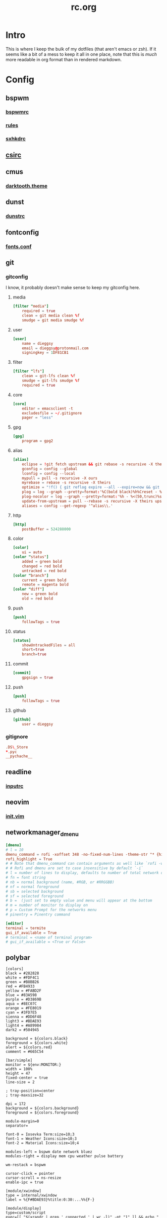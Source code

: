 #+TITLE: rc.org
#+PROPERTY: header-args :comments no :mkdirp yes :results silent

* Intro

This is where I keep the bulk of my dotfiles (that aren't emacs or zsh). If it
seems like a bit of a mess to keep it all in one place, note that this is /much/
more readable in org format than in rendered markdown.

* Config
** bspwm
*** [[file:bspwm/.config/bspwm/bspwmrc][bspwmrc]]
*** [[file:bspwm/.config/bspwm/rules.scm][rules]]
*** [[file:bspwm/.config/sxhkd/sxhkdrc][sxhkdrc]]
** [[file:chicken/.csirc][csirc]]
** cmus
*** [[file:cmus/.config/cmus/darktooth.theme][darktooth.theme]]
** dunst
*** [[file:dunst/.config/dunst/dunstrc][dunstrc]]
** fontconfig
*** [[file:fontconfig/.config/fontconfig/fonts.conf][fonts.conf]]
** git
*** gitconfig
:PROPERTIES:
:header-args+: :tangle ~/.gitconfig
:END:
I know, it probably doesn't make sense to keep my gitconfig here.
**** media
#+begin_src conf
[filter "media"]
    required = true
    clean = git media clean %f
    smudge = git media smudge %f
#+end_src
**** user
#+begin_src conf
[user]
    name = dieggsy
    email = dieggsy@protonmail.com
    signingkey = 1DF81CB1
#+end_src
**** filter
#+begin_src conf
[filter "lfs"]
    clean = git-lfs clean %f
    smudge = git-lfs smudge %f
    required = true
#+end_src
**** core
#+begin_src conf
[core]
    editor = emacsclient -t
    excludesfile = ~/.gitignore
    pager = "less"
#+end_src
**** gpg
#+begin_src conf
[gpg]
    program = gpg2
#+end_src
**** alias
#+begin_src conf
[alias]
    eclipse = !git fetch upstream && git rebase -s recursive -X theirs upstream/master
    gconfig = config --global
    lconfig = config --local
    mypull = pull -s recursive -X ours
    myrebase = rebase -s recursive -X theirs
    optimize = "!f() { git reflog expire --all --expire=now && git gc --prune=now --aggressive; }; f"
    plog = log --graph --pretty=format:'%C(bold black)%h%Creset - %<(50,trunc)%C(bold normal)%s%Creset %<(20)%C(bold green)%an%Creset %<(15)%C(bold red)%cr%Creset%C(bold yellow)%d%Creset' --abbrev-commit
    plog-nocolor = log --graph --pretty=format:'%h - %<(50,trunc)%s %<(20)%an %<(15)%cr%d' --abbrev-commit
    update-from-upstream = pull --rebase -s recursive -X theirs upstream/master
    aliases = config --get-regexp '^alias\\.'
#+end_src
**** http
#+begin_src conf
[http]
    postBuffer = 524288000
#+end_src
**** color
#+begin_src conf
[color]
    ui = auto
[color "status"]
    added = green bold
    changed = red bold
    untracked = red bold
[color "branch"]
    current = green bold
    remote = magenta bold
[color "diff"]
    new = green bold
    old = red bold
#+end_src
**** push
#+begin_src conf
[push]
    followTags = true
#+end_src
**** status
#+begin_src conf
[status]
    showUntrackedFiles = all
    short=true
    branch=true
#+end_src
**** commit
#+begin_src conf
[commit]
    gpgsign = true
#+end_src
**** push
#+begin_src conf
[push]
    followTags = true
#+end_src
**** github
#+begin_src conf
[github]
	user = dieggsy
#+end_src
*** gitignore
:PROPERTIES:
:header-args+: :tangle ~/.gitignore
:END:

#+begin_src conf
.DS\_Store
*.pyc
__pychache__
#+end_src
** readline
*** [[file:readline/.inputrc][inputrc]]
** neovim
*** [[file:neovim/.config/nvim/init.vim][init.vim]]
** networkmanager_dmenu
:PROPERTIES:
:header-args+: :tangle (when (eq system-type 'gnu/linux) "~/.config/networkmanager-dmenu/config.ini")
:END:
#+begin_src conf
[dmenu]
# l = 10
dmenu_command = rofi -xoffset 348 -no-fixed-num-lines -theme-str "* {highlightcolor: #83A598;}" -theme-str "#window {width: 330;}"
rofi_highlight = True
# # Note that dmenu_command can contain arguments as well like `rofi -width 30`
# # Rofi and dmenu are set to case insensitive by default `-i`
# l = number of lines to display, defaults to number of total network options
# fn = font string
# nb = normal background (name, #RGB, or #RRGGBB)
# nf = normal foreground
# sb = selected background
# sf = selected foreground
# b =  (just set to empty value and menu will appear at the bottom
# m = number of monitor to display on
# p = Custom Prompt for the networks menu
# pinentry = Pinentry command

[editor]
terminal = termite
gui_if_available = True
# terminal = <name of terminal program>
# gui_if_available = <True or False>
#+end_src
** polybar
:PROPERTIES:
:header-args+: :tangle ~/.config/polybar/config
:END:
#+begin_src conf-windows
[colors]
black = #282828
white = #FDF4C1
green = #B8BB26
red = #FB4933
yellow = #FABD2F
blue = #83A598
purple = #D3869B
aqua = #8EC07C
orange = #FE8019
cyan = #3FD7E5
sienna = #DD6F48
light3 = #BDAE93
light4 = #A89984
dark2 = #504945

background = ${colors.black}
foreground = ${colors.white}
alert = ${colors.red}
comment = #665C54

[bar/simple]
monitor = ${env:MONITOR:}
width = 100%
height = 47
fixed-center = true
line-size = 2

; tray-position=center
; tray-maxsize=32

dpi = 172
background = ${colors.background}
foreground = ${colors.foreground}

module-margin=0
separator=

font-0 = Iosevka Term:size=10;3
font-1 = Weather Icons:size=10;3
font-2 = Material Icons:size=10;4

modules-left = bspwm date network bluez
modules-right = display mem cpu weather pulse battery

wm-restack = bspwm

cursor-click = pointer
cursor-scroll = ns-resize
enable-ipc = true

[module/xwindow]
type = internal/xwindow
label = %{F#BDAE93}%title:0:30:...%%{F-}

[module/display]
type=custom/script
exec=[[ "$(xrandr | grep ' connected ' | wc -l)" -gt "1" ]] && echo "  " || echo ''
format-padding=1
click-left=mons-rofi


[module/bspwm]
type = internal/bspwm
format =<label-state>
wrapping-scroll = false
enable-click = false
enable-scroll = false
reverse-scroll = false

pin-workspaces = true
ws-icon-0=1;
ws-icon-1=2;
ws-icon-2=3;
ws-icon-3=4;
ws-icon-4=5;
ws-icon-5=6;
label-focused = %icon%
label-focused-underline = ${colors.sienna}
label-focused-padding = 1
label-focused-foreground = ${colors.sienna}

label-occupied =

label-urgent-background = ${colors.alert}
label-urgent-foreground = ${colors.black}
label-urgent-padding = 1

label-empty =

[module/xbacklight]
type = internal/backlight
card = intel_backlight
format-background = ${colors.dark2}
format-foreground = #BDAE93
format-padding = 1
format =  <label>
label = %percentage%

[module/network]
click-left = networkmanager_dmenu
type = custom/script
exec = ~/bin/blocks/networkmanager
format-foreground = ${colors.blue}
format-underline = ${colors.blue}
format-padding = 1
interval = 2

[module/bluetooth]
type = custom/script
exec = rfkill list bluetooth | grep yes > /dev/null && echo '' || echo 
format-foreground = ${colors.foreground}
format-padding = 1

[module/bluez]
click-left = bluez-rofi &
type = custom/script
exec = ~/bin/blocks/bluez
format-padding=1
interval = 1

[module/date]
type = custom/script
exec = date +'%%{F#FDF4C1} %H:%M%%{F-} %%{F#665C54}%a %Y-%m-%d%%{F-}'
interval = 1
format-padding=1
click-left = cal-rofi

[module/bat0]
type = internal/battery
format-full-background = ${colors.dark2}
format-full-foreground = #BDAE93
format-full-padding = 1
format-charging-background = ${colors.dark2}
format-charging-foreground = #BDAE93
format-charging-padding = 1
format-discharging-background = ${colors.dark2}
format-discharging-foreground = #BDAE93
format-discharging-padding = 1
battery = BAT0
adapter = ADP1
full-at = 100

format-full = %{A1:notify-send "$(upower -i /org/freedesktop/UPower/devices/battery_BAT0)":} <label-full>%{A}
format-charging = %{A1:notify-send "$(upower -i /org/freedesktop/UPower/devices/battery_BAT0)":}<animation-charging> <label-charging>%{A}
format-discharging = %{A1:notify-send "$(upower -i /org/freedesktop/UPower/devices/battery_BAT0)":}<ramp-capacity> <label-discharging>%{A}

label-full = %percentage%
label-charging = %percentage%
label-discharging = %percentage%

ramp-capacity-0 = 
ramp-capacity-1 = 
ramp-capacity-2 = 
ramp-capacity-3 = 
ramp-capacity-4 = 

animation-charging-0 = 
animation-charging-1 = 
animation-charging-2 = 
animation-charging-3 = 
animation-charging-4 = 
animation-charging-framerate = 750

[module/cpu]
type = internal/cpu
format-foreground = ${colors.comment}
format-padding = 1
format = <label>
label =  %percentage:2%%

[module/mem]
type = internal/memory
format = <label>
label =  %percentage_used:2%%
format-foreground = ${colors.comment}
format-padding=1

[module/weather]
type = custom/script
exec = ~/bin/blocks/darksky
; format-foreground = #BDAE93
; format-background = ${colors.dark2}
format-foreground = ${colors.sienna}
format-underline = ${colors.sienna}
format-padding = 1
click-left = xdg-open https://darksky.net
interval = 120
label-font = 2

[module/battery]
type=custom/script
; tail=true
exec = ~/bin/blocks/t480-battery
format-foreground = ${colors.blue}
format-underline = ${colors.blue}
; format-background = ${colors.dark2}
format-padding = 1
interval=30


[module/cmus]
type = custom/script
exec = ~/bin/blocks/mpris cmus
tail = true
click-left = playerctl --player=cmus play-pause
scroll-up = playerctl --player=cmus previous
scroll-down = playerctl --player=cmus next
format-prefix = " "
format-prefix-foreground = ${colors.green}

[module/spotify]
type = custom/script
exec = ~/bin/blocks/mpris spotify
tail = true
format-prefix = " "
format-prefix-foreground = ${colors.green}
click-left = playerctl --player=spotify play-pause
scroll-up = playerctl --player=spotify previous
scroll-down = playerctl --player=spotify next

[module/dropbox]
type = custom/script
exec = ~/bin/blocks/dropbox
interval = 2
format-prefix = " "
format-prefix-foreground = ${colors.cyan}

[module/github]
type = custom/script
exec = ~/bin/blocks/github-unread
interval = 10
format-prefix = " "
click-left = xdg-open https://github.com/notifications

[module/volume]
type = custom/script
exec = ~/bin/blocks/amixer
tail = true
format-padding=1

[module/pulse]
type=internal/pulseaudio
format-volume = %{A3:pavucontrol &:}<ramp-volume> <label-volume>%{A}
format-muted = %{A3:pavucontrol &:} <label-muted>%{A}
label-volume = %percentage%
use-ui-max = false
label-muted =  %percentage%
ramp-volume-0 = 
ramp-volume-1 = 
ramp-volume-2 = 
ramp-volume-3 = 
format-volume-padding=1
format-muted-padding=1

[module/inbox-reddit]
type = custom/script
exec = ~/bin/blocks/reddit-unread
interval = 10
click-left = xdg-open https://reddit.com/message/unread
format-prefix = " "
format-prefix-foreground = #FF3F18

[module/xkb]
type = custom/ipc
hook-0 = ~/bin/blocks/xkb -display
initial = 1
format-prefix = " "

[settings]
screenchange-reload = true
#+end_src
** rofi
*** [[file:rofi/.config/rofi/config][config]]
*** [[file:rofi/.config/rofi/darktooth.rasi][darktooth.rasi]]
*** [[file:rofi/.config/rofi/dropdown.rasi][dropdown.rasi]]
** rsync-exclude
:PROPERTIES:
:header-args+: :tangle ~/.rsync-exclude :comments no
:END:
#+begin_src text
.eve
downloads
music
.ccache
.cache
Dropbox
org
.dropbox
.dropbox-dist
syncthing
dotfiles/emacs.d/straight/repos
dotfiles/emacs.d/straight/build
pkg/emacs
.local/share/Steam
.local/share/Aspyr
.config/unity3d
.config/spotify
#+end_src
** tmux.conf
:PROPERTIES:
:header-args+: :tangle ~/.tmux.conf
:END:
*** Initialize
#+begin_src conf
set -s escape-time 0
set -g default-terminal "tmux-256color"
set -ga terminal-overrides '*:Ss=\E[%p1%d q:Se=\E[ q'
set -g update-environment -r
set -g set-titles on
set -g set-titles-string '#W'
set -ga update-environment ' SSH_AUTH_SOCK'
#+end_src
*** Prefix
#+begin_src conf
unbind C-b
set-option -g prefix C-a
bind-key C-a send-prefix
#+end_src
*** Bindings
#+begin_src conf
bind r source-file ~/.tmux.conf

set -g mouse on
set-window-option -g xterm-keys on
set-option -g status-keys vi
setw -g mode-keys vi
bind-key x kill-pane
bind-key q detach-client
bind-key Q detach-client
bind-key Escape copy-mode
bind-key [ copy-mode
bind-key -T copy-mode-vi 'v' send -X begin-selection
bind-key -T copy-mode-vi 'y' send -X copy-pipe 'xclip -i -sel c' \; send -X clear-selection
set-option -s set-clipboard off
bind -n C-k clear-history

bind -n M-F11 \
    setw -g window-status-current-format ' #I#[fg=colour237]:#[fg=colour007]#W#[fg=colour244]#F '\; \
    setw -g window-status-current-fg colour13\; \
    setw -g window-status-current-bg colour235\; \
    setw -g window-status-current-attr none
bind -n M-F12 \
    setw -g window-status-current-format ' #I#[fg=colour250]:#[fg=colour015]#W#[fg=colour6]#F '\; \
    setw -g window-status-current-fg colour81\; \
    setw -g window-status-current-bg colour238\; \
    setw -g window-status-current-attr bold

bind -n S-up \
    send-keys M-F12\; \
    setw -g window-status-current-format ' #I#[fg=colour237]:#[fg=colour007]#W#[fg=colour244]#F '\; \
    setw -g window-status-current-fg colour13\; \
    setw -g window-status-current-bg colour235\; \
    setw -g window-status-current-attr none\; \
    set -qg prefix C-b
bind -n S-down \
    send-keys M-F11\; \
    setw -g window-status-current-format ' #I#[fg=colour250]:#[fg=colour015]#W#[fg=colour6]#F '\; \
    setw -g window-status-current-fg colour81\; \
    setw -g window-status-current-bg colour238\; \
    setw -g window-status-current-attr bold\; \
    set -qg prefix C-a

#+end_src
*** Windows/Panes
#+begin_src conf
setw -g monitor-activity on
set-option -g allow-rename off
set -g history-limit 5000
set -g base-index 1
set -g pane-base-index 1
set-option -g renumber-windows on

bind | split-window -h -c '#{pane_current_path}'
bind - split-window -v -c '#{pane_current_path}'
unbind '"'
unbind %

bind { swap-window -t -1
bind } swap-window -t +1
bind \ next-window

bind j select-pane -D
bind k select-pane -U
bind h select-pane -L
bind l select-pane -R
bind o swap-pane -D
bind < split-window -h \; choose-window 'kill-pane ; join-pane -hs %%'
bind > break-pane -d
bind ^ split-window -v \; choose-window 'kill-pane ; join-pane -vs %%'
bind = select-layout even-horizontal
bind + select-layout even-vertical
#+end_src
*** Bell
#+begin_src conf
set-option -g bell-action any
set-option -g visual-bell off
#+end_src
*** Theming
#+begin_src conf
# panes
set -g pane-border-fg black
set -g pane-active-border-fg brightred

## Status bar design
# status line
set -g status-justify left
set -g status-bg default
set -g status-fg colour12
set -g status-interval 2

# messaging
set -g message-fg black
set -g message-bg yellow
set -g message-command-fg blue
set -g message-command-bg black

#window mode
setw -g mode-bg colour6
setw -g mode-fg colour0

# Info on left (I don't have a session display for now)
set -g status-left ''

# loud or quiet?
set-option -g visual-activity off
set-option -g visual-bell off
set-option -g visual-silence off
set-window-option -g monitor-activity off
set-window-option -g aggressive-resize on
set-option -g bell-action none

# The modes {
setw -g clock-mode-colour colour135
setw -g mode-attr none
setw -g mode-fg colour9
setw -g mode-bg colour237

# }
# The panes {

set -g pane-border-bg colour0
set -g pane-border-fg colour238
set -g pane-active-border-bg colour0
set -g pane-active-border-fg colour6

# }
# The statusbar {

set -g status-position bottom
set -g status-bg colour234
set -g status-fg colour137
set -g status-attr dim
set -g status-left ''
# set -g status-right '#[fg=colour233,bg=colour241,bold] %Y-%d-%m #[fg=colour233,bg=colour245,bold] %H:%M '
# set -g status-right-length 50
# set -g status-left-length 20
set -g status-right ''

setw -g window-status-current-fg colour81
setw -g window-status-current-bg colour238
setw -g window-status-current-attr bold
setw -g window-status-current-format ' #I#[fg=colour250]:#[fg=colour015]#W#[fg=colour6]#F '

setw -g window-status-fg colour13
setw -g window-status-bg colour235
setw -g window-status-attr none
setw -g window-status-format ' #I#[fg=colour237]:#[fg=colour007]#W#[fg=colour244]#F '

setw -g window-status-bell-attr bold
setw -g window-status-bell-fg colour255
setw -g window-status-bell-bg colour1

# }
# The messages {

set -g message-attr bold
set -g message-fg colour232
set -g message-bg colour166

# }
#+end_src
*** osx-specific
#+begin_src conf :tangle (when (eq system-type 'darwin) "~/.tmux.conf")
set-option -g default-command "reattach-to-user-namespace -l zsh"
bind-key -t vi-copy y copy-pipe "reattach-to-user-namespace pbcopy"
#+end_src
*** Plugins
#+begin_src conf :tangle no
# List of plugins
set -g @plugin 'tmux-plugins/tpm'
set -g @plugin 'tmux-plugins/tmux-urlview'
# set -g @plugin 'tmux-plugins/tmux-resurrect'
# set -g @plugin 'tmux-plugins/tmux-continuum'
# set -g @continuum-restore 'on'

set -g @plugin 'tmux-plugins/tmux-copycat'
set -g @plugin 'tmux-plugins/tmux-sidebar'
set -g @sidebar-tree-command 'exa -TL2 --color=always'
# Initialize TMUX plugin manager (keep this line at the very bottom of tmux.conf)
run '~/.tmux/plugins/tpm/tpm'
#+end_src
** freedesktop
*** [[file:freedesktop/.config/user-dirs.dirs][user-dirs.dirs]]
** xorg.conf.d
*** 00-keyboard.conf
- ctrl:nocaps :: make caps lock another ctrl
- grp:shifs_toggle :: pressing both shift keys toggles xkblayout
- grp_led:caps :: caps lock key used to indicate active layout
- compose:prsc :: use PrtSc key as compose key
#+begin_src conf-space :tangle /sudo::/etc/X11/xorg.conf.d/00-keyboard.conf
# Written by systemd-localed(8), read by systemd-localed and Xorg. It's
# probably wise not to edit this file manually. Use localectl(1) to
# instruct systemd-localed to update it.
Section "InputClass"
        Identifier "system-keyboard"
        MatchIsKeyboard "on"
        Option "XkbLayout" "dvorak,us"
        Option "XkbOptions" "ctrl:nocaps,grp:shifts_toggle,grp_led:caps,compose:prsc"
EndSection
#+end_src
*** 40-libinput.conf
#+begin_src conf-space :tangle /sudo::/etc/X11/xorg.conf.d/40-libinput.conf
# On all pointers, use flat acceleration
Section "InputClass"
        Identifier "libinput pointer catchall"
        MatchIsPointer "on"
        MatchDevicePath "/dev/input/event*"
        Driver "libinput"
        Option "AccelProfile" "flat"
EndSection

# Ignore trackpad
Section "InputClass"
        Identifier "SynPS/2 Synaptics TouchPad"
        MatchProduct "SynPS/2 Synaptics TouchPad"
EndSection

# Make Lenovo trackpoint faster
Section "InputClass"
        Identifier "Lenovo Trackpoint"
        MatchProduct "TPPS/2 IBM TrackPoint"
        Option "TransformationMatrix" "2.5 0 0 0 2.5 0 0 0 1"
        Option "AccelSpeed" "1"
EndSection
#+end_src
** X
*** [[file:X/.XCompose][xcompose]]
*** [[file:X/.xinitrc][xinitrc]]
*** [[file:X/.Xresources][xresources]]
** [[file:zathura/.config/zathura/zathurarc][zathurarc]]
** zsh
*** [[file:zsh/.zshrc][zshrc]]
*** [[file:zsh/.zshenv][zshenv]]
*** [[file:zsh/.zlogin][zlogin]]
* Scripts
** bluez-rofi
#+begin_src python :tangle ~/bin/bluez-rofi :shebang "#!/usr/bin/env python3"
import dbus
import os
import locale
import time
from subprocess import Popen, PIPE

bus = dbus.SystemBus()

def get_offset_hack():
    """Get the position offset based on network SSID"""
    base = 84
    nm = bus.get_object("org.freedesktop.NetworkManager",
                         "/org/freedesktop/NetworkManager")
    props_iface = dbus.Interface(nm, "org.freedesktop.DBus.Properties")
    # nm_iface = dbus.Interface(nm, "org.freedesktop.NetworkManager")
    conns = props_iface.Get("org.freedesktop.NetworkManager" ,"ActiveConnections")
    if len(conns) == 0:
        return 72
    else:
        active = bus.get_object("org.freedesktop.NetworkManager",
                                conns[0])
        props_iface = dbus.Interface(active, "org.freedesktop.DBus.Properties")
        conn_len = len(props_iface.Get("org.freedesktop.NetworkManager.Connection.Active",
                                       "Id"))
        return conn_len * 12 - base

ENV = os.environ.copy()
ENV['LC_ALL'] = 'C'
ENC = locale.getpreferredencoding()
BLUETOOTH_GUI = "blueman-manager"
ROFI_CMD = [
    "rofi",
    "-p", "bluetooth",
    "-xoffset", str(492 + get_offset_hack()),
    "-dmenu", "-i",
    "-theme-str", "#window {width: 500;}",
    "-theme-str", "#inputbar {enabled:false;}",
]


# rofi -dmenu -i -theme-str "#window {width: 500;}"


def make_device_list(devmap):
    def rank_device(dev):
        if dev["Connected"]:
            return 1
        elif dev["Paired"]:
            if dev["Trusted"]:
                return 2
            else:
                return 3
        else:
            return 4
    lst = list(devmap.values());
    lst.sort(key=rank_device)
    return list(map(lambda dev: dev["Address"]
                    + "  "
                    + ("P" if dev["Paired"] else " ")
                    + ("T" if dev["Trusted"] else " ")
                    + "  "
                    + dev["Alias"],
                    lst))

def run_rofi(args, inp):
    return (Popen(args, stdin=PIPE, stdout=PIPE, env=ENV)
            .communicate(input=inp.encode(ENC))[0]
            .decode(ENC)).strip()

def main():

    bluez = bus.get_object("org.bluez", "/")
    bluez_iface = dbus.Interface(bluez, "org.freedesktop.DBus.ObjectManager")
    managed_objects = bluez_iface.GetManagedObjects()

    adapter_path = None;
    # devlist = []
    devmap = {}
    for key,val in managed_objects.items():
        if val.get("org.bluez.Device1"):
            dev = val["org.bluez.Device1"]
            dev["path"] = key
            # devlist.append(dev)
            devmap[dev["Address"]] = dev
        elif val.get("org.bluez.Adapter1"):
            adapter_path = key

    inp = "\n".join(make_device_list(devmap) + [ "", "Start Discovery", "Open GUI"])

    sel = run_rofi(ROFI_CMD, inp)

    adapter = bus.get_object("org.bluez", adapter_path)

    if sel == "Start Discovery":
        adapter_iface = dbus.Interface(adapter, "org.bluez.Adapter1");
        adapter_iface.StartDiscovery();
        time.sleep(30)
    elif sel == "Open GUI":
        Popen([BLUETOOTH_GUI]).wait()
    elif sel:
        sel = sel.split()[0]
        path = devmap[sel]["path"]

        dev = bus.get_object("org.bluez", path)
        dev_iface = dbus.Interface(dev, "org.bluez.Device1")

        connected = devmap[sel]["Connected"]
        if connected:
            dev_iface.Disconnect()
        else:
            dev_iface.Connect()

if __name__ == '__main__':
    main()
#+end_src
** cal-rofi
#+begin_src python :tangle ~/bin/cal-rofi :shebang "#!/usr/bin/env python3"
import datetime
import calendar
import itertools
import locale
from subprocess import Popen, PIPE

today = datetime.date.today()
month = today.month
extra = today.replace(day=1).weekday() + 1
lastday =  calendar.monthrange(today.year, month)[1]

ENC=locale.getpreferredencoding()

days = ["Su", "Mo", "Tu", "We", "Th", "Fr", "Sa"]

inp = days + [" "] * extra + list(map(lambda x: str(x).rjust(2),(range(1,lastday+1))))

def chop(l, n):
    """Yield successive n-sized chunks from l."""
    for i in range(0, len(l), n):
        yield l[i:i + n]

chopped = list(chop(inp,7))
chopped[-1] = chopped[-1] + [" "] * (7 - len(chopped[-1]))

ROFI_CMD = [
    "rofi", "-dmenu",
    "-p", f"{calendar.month_name[month]} {today.year}",
    "-xoffset", "48",
    "-columns", "7",
    "-theme-str", f"#listview{{lines:{len(chopped)};}}",
    "-theme-str", "#window{width:318;}"
]

transposed = list(map(list, zip(*chopped)))
flattened = list(itertools.chain.from_iterable(transposed))
active = flattened.index(str(today.day).rjust(2))
inp = "\n".join(flattened)
Popen(ROFI_CMD + [ "-a", str(active) ], stdin=PIPE, stdout=PIPE).communicate(input=inp.encode(ENC))[0].decode(ENC).strip()
#+end_src
** mons-rofi
#+begin_src sh :tangle ~/bin/mons-rofi :shebang "#!/bin/sh"
sel="$(echo -e "primary\nsecondary\nmirror\nright\nleft\ntop\nbottom" |
         rofi -dmenu -i -p 'display' \
              -location 3 -xoffset -350 \
              -theme-str '#window {width:200;}')"

case $sel in
    "primary") mons -o;;
    "secondary") mons -s;;
    "mirror") mons -m;;
    ,*) mons -e $sel;;
esac
#+end_src
** desktop-record
:PROPERTIES:
:header-args+: :tangle ~/bin/desktop-record :shebang "#!/usr/bin/bash"
:END:
#+begin_src sh
if [ -n "$1" ]; then
    NAME="$1"
else
    NAME="output"
fi
screenkey -f "Iosevka Term" --bg-color "#282828" --font-color "#FDF4C1" --opacity 1 --mods-mode emacs -p fixed -g 1000x47+780+0
guvcview --device=/dev/video2 > /dev/null 2>&1 &
notify-send desktop-record 'Starting recording in 10 seconds...'
sleep 10
ffmpeg -video_size 2560x1440 -framerate 30 -f x11grab -i :0.0+0,0 -f pulse -ac 2 -i default "$NAME.mp4"
pkill screenkey
pkill guvcview
#+end_src
** wm-exit-dmenu
:PROPERTIES:
:header-args+: :tangle ~/bin/wm-exit-dmenu :shebang "#!/usr/bin/env bash"
:END:
#+begin_src sh
# message="Exit i3?"
response=$(echo -e "exit\nlock\nsuspend\nhibernate\nreboot\nshutdown" |
               rofi -dmenu)
if [ -n "$response" ]; then
    ~/bin/wm-exit $response
fi
#+end_src
** wm-exit
:PROPERTIES:
:header-args+: :tangle ~/bin/wm-exit :shebang "#!/bin/sh"
:END:
#+begin_src sh
[[ $(cat /proc/1/comm) == "systemd" ]] && logind=systemctl || logind=loginctl

case "$1" in
    lock)
        slock
        ;;
    exit)
        bspc quit
        ;;
    suspend)
        $logind suspend
        ;;
    hibernate)
        $logind hibernate
        ;;
    reboot)
        $logind reboot
        ;;
    shutdown)
        $logind poweroff
        ;;
    ,*)
        notify-send 'Invalid argument'
        exit 2
esac

exit 0
#+end_src
** ocrpdf
:PROPERTIES:
:header-args+: :tangle ~/bin/ocrpdf :shebang "#!/usr/bin/env bash"
:END:
#+begin_src sh
if [[ -z $1 ]]; then
    echo "No input file provided."
elif [[ -z $2 ]]; then
    echo "No output file provided"
else
    echo "Converting pdf to tif..."
    \gs -dNOPAUSE -q -r500 \
        -sDEVICE=tiffg4 \
        -dBATCH \
        -sOutputFile=$TMPDIR/tempocr.tif \
        $1
    echo "Running tesseract on pngs..."
    tesseract $TMPDIR/tempocr.tif $2 >/dev/null 2>&1
    echo "Done."
fi
#+end_src
** ocrpdf2
:PROPERTIES:
:header-args+: :tangle ~/bin/ocrpdf2 :shebang "#!/usr/bin/env bash"
:END:
#+begin_src sh
if [[ -z $1 ]]; then
    echo "No input file provided."
elif [[ -z $2 ]]; then
    echo "No output file provided"
else
    echo "Converting pdf to png..."
    convert -density 500 $1 $TMPDIR/tempocr.png
    count=0
    echo "Running tesseract on pngs..."
    while [ -f $TMPDIR/tempocr-$count.png ]; do
        echo "    Page $count"
        tesseract $TMPDIR/tempocr-$count.png $TMPDIR/tempocr >/dev/null 2>&1
        cat $TMPDIR/tempocr.txt >> $2
        let count=count+1
    done
    echo "Created output file $2"
fi
#+end_src
** pass
Extensions and utilities for [[https://www.passwordstore.org/][pass]] password manager.
*** pass-fzf
:PROPERTIES:
:header-args+: :tangle ~/.password-store/.extensions/fzf.bash :shebang "#!/usr/bin/env bash"
:END:
#+begin_src sh
name=$(rg -g "*.gpg" "$HOME/.password-store" --files \
           | sed 's@'"$HOME"'/\.password-store/\(.\+\?\)\.gpg@\1@' \
           | fzf --reverse --prompt="[pass] ")

[[ -n "$name" ]] && pass -c $name
#+end_src
*** pass-rofi
:PROPERTIES:
:header-args+: :tangle (when (eq system-type 'gnu/linux) "~/.password-store/.extensions/rofi.bash") :shebang "#!/usr/bin/env bash"
:END:
#+begin_src sh
name=$(rg -g "*.gpg" "$HOME/.password-store" --files \
           | sed 's@'"$HOME"'/\.password-store/\(.\+\?\)\.gpg@\1@' \
           | sort \
           | rofi -dmenu -i -p "pass" -width 30)

pass -c $name
#+end_src
** rofi-files
:PROPERTIES:
:header-args+: :tangle (when (eq system-type 'gnu/linux) "~/bin/rofi-files") :shebang "#!/usr/bin/env zsh"
:END:
A script to search all files using [[https://github.com/BurntSushi/ripgrep][ripgrep]] and [[https://github.com/DaveDavenport/rofi][rofi]].
#+begin_src sh
rg -a --files 2>/dev/null \
    | LC_ALL=C sort \
    | awk -v len=85 '{ if (length($0) > len) print "..." substr($0, length($0)-len, length($0)); else print; }' \
    | rofi -dmenu -i -width 50 -levenshtein-sort -matching regex -p '[files] '\
    | xargs -d '\n' xdg-open

#+end_src
** snapbackup
:PROPERTIES:
:header-args+: :tangle "~/bin/snapbackup" :shebang "#!/bin/bash"
:END:
#+begin_src sh
# if [ $(/usr/bin/id -u) -ne 0 ]; then
#     echo "Invalid Permissions. Are you root?"
#     exit
# fi
# Basic snapshot-style rsync backup script

# Config
if [ -d "/run/media/dieggsy/wd-passport/" ]; then
    echo "Backing up locally..."
    SSHOPT=""
    DEST="/run/media/dieggsy/wd-passport/backup"
    SSHDEST=""
else
    echo "Backing up over ssh..."
    SSHOPT="-e ssh -zz"
    SSHDEST="dieggsy@panda:"
    DEST="~/wd-passport/backup"
fi
OPT="-avAXh --delete --exclude-from=/home/dieggsy/.rsync-exclude"
LINK="--link-dest=../last"
SRC="/home/dieggsy/"
SNAP="$SSHDEST$DEST"
LAST="$DEST/last"
date=`date "+%Y-%m-%dT%H%M"`

notify-send "Backing up home directory" "to $SNAP"

# Run rsync to create snapshot
rsync $OPT $SSHOPT $LINK $SRC ${SNAP}/$date # | pv -lep -s $(rsync -n $OPT $SSHOPT $LINK $SRC ${SNAP}/$date | awk 'NF' | wc -l) > /dev/null

# Remove symlink to previous snapshot
# Create new symlink to latest snapshot for the next backup to hardlink
if [ -d "/run/media/dieggsy/wd-passport/" ]; then
    rm -f $LAST
    ln -s $DEST/$date $LAST
    find $DEST -maxdepth 1 -type d ! -path $DEST -mtime +30 -exec echo 'Removing' {} + -exec rm -vrf {} +
else
    ssh dieggsy@panda "rm -f $LAST && ln -s ${DEST}/$date $LAST"
    # ssh dieggsy@panda "find $DEST -maxdepth 1 -type d ! -path $DEST ! -path $DEST/$date -mtime -1 -exec echo 'Removing' {} + -exec rm -rf {} +"
    ssh dieggsy@panda "find $DEST -maxdepth 1 -type d ! -path $DEST -mtime +30 -exec echo 'Removing' {} + -exec rm -vrf {} +"
fi
#+end_src
** spectrum_ls
:PROPERTIES:
:header-args+: :tangle ~/bin/spectrum_ls :shebang "#!/usr/bin/env zsh"
:END:
Builds on oh-my-zsh's [[https://github.com/robbyrussell/oh-my-zsh/blob/master/lib/spectrum.zsh#L26][spectrum_ls]].
#+begin_src sh
if [ "$#" = 1 ]; then
  code="$(printf "%03d\n" $1)"
  print -P -- "$code: %F{$code}$code%f"
else;
    for code in $(seq -f "%03g" ${1:-000} ${2:-255}); do
        print -P -- "$code: %F{$code}$code%f"
    done
fi
#+end_src
** spotify
#+begin_src sh :tangle ~/bin/spotify :shebang "#!/bin/sh"
/usr/bin/spotify --force-device-scale-factor=2 $@
#+end_src
* Desktop files
** cmus.desktop
:PROPERTIES:
:header-args+: :tangle ~/.local/share/applications/cmus.desktop
:END:
#+begin_src conf
[Desktop Entry]
Name = Cmus
GenericName=Music Player
Terminal=true
Exec=cmus
TryExec=cmus
Type=Application
Categories=Audio;Music;Player;AudioVideo;
Icon=multimedia-player
#+end_src
** emacs
*** emacsclient.desktop
:PROPERTIES:
:header-args+: :tangle ~/.local/share/applications/emacsclient.desktop
:END:
This lets you open files with a running instance of emacs. Kinda nifty.
#+begin_src conf
[Desktop Entry]
Name=Emacs Client
GenericName=Text Editor
Comment=Edit text
MimeType=text/english;text/plain;text/x-makefile;text/x-c++hdr;text/x-c++src;text/x-chdr;text/x-csrc;text/x-java;text/x-moc;text/x-pascal;text/x-tcl;text/x-tex;application/x-shellscript;text/x-c;text/x-c++;
Exec=emacsclient -n %F
Icon=emacs
Type=Application
Terminal=false
Categories=Development;TextEditor;
Keywords=Text;Editor;
#+end_src
*** emacs-q.desktop
:PROPERTIES:
:header-args+: :tangle ~/.local/share/applications/emacs-q.desktop
:END:
#+begin_src conf
[Desktop Entry]
Name=Emacs -q
GenericName=Text Editor
Comment=Edit text
MimeType=text/english;text/plain;text/x-makefile;text/x-c++hdr;text/x-c++src;text/x-chdr;text/x-csrc;text/x-java;text/x-moc;text/x-pascal;text/x-tcl;text/x-tex;application/x-shellscript;text/x-c;text/x-c++;
Exec=emacs -q %F
Icon=emacs
Type=Application
Terminal=false
Categories=Development;TextEditor;
StartupWMClass=Emacs
Keywords=Text;Editor;
#+end_src
*** emacs-debug-init.desktop
:PROPERTIES:
:header-args+: :tangle ~/.local/share/applications/emacs-debug-init.desktop
:END:
#+begin_src conf
[Desktop Entry]
Name=Emacs -debug-init
GenericName=Text Editor
Comment=Edit text
MimeType=text/english;text/plain;text/x-makefile;text/x-c++hdr;text/x-c++src;text/x-chdr;text/x-csrc;text/x-java;text/x-moc;text/x-pascal;text/x-tcl;text/x-tex;application/x-shellscript;text/x-c;text/x-c++;
Exec=emacs -debug-init %F
Icon=emacs
Type=Application
Terminal=false
Categories=Development;TextEditor;
StartupWMClass=Emacs
Keywords=Text;Editor;
#+end_src
** firefox.desktop
:PROPERTIES:
:header-args+: :tangle ~/.local/share/applications/firefox.desktop
:END:
#+begin_src conf
[Desktop Entry]
Version=1.0
Name=Firefox
Comment=Browse the Web
Exec=env GTK_THEME=Arc /usr/lib/firefox/firefox %u
Icon=firefox
Terminal=false
Type=Application
MimeType=text/html;text/xml;application/xhtml+xml;application/vnd.mozilla.xul+xml;text/mml;x-scheme-handler/http;x-scheme-handler/https;
StartupNotify=true
StartupWMClass=Firefox
Categories=Network;WebBrowser;
Keywords=web;browser;internet;
Actions=new-window;new-private-window;

[Desktop Action new-window]
Name=New Window
Exec=/usr/lib/firefox/firefox --private-window %u
#+end_src
** spotify.desktop
:PROPERTIES:
:header-args+: :tangle ~/.local/share/applications/spotify.desktop
:END:
On high dpi displays with linux, the spotify UI is way too small. This scales
it up
#+begin_src conf
[Desktop Entry]
Name=Spotify
GenericName=Music Player
Comment=Spotify streaming music client
Icon=spotify-client
Exec=spotify --force-device-scale-factor=2  %U
TryExec=spotify
Terminal=false
Type=Application
Categories=Audio;Music;Player;AudioVideo;
MimeType=x-scheme-handler/spotify;
#+end_src
** vlc-dvd.desktop
:PROPERTIES:
:header-args+: :tangle ~/.local/share/applications/vlc-dvd.desktop
:END:
#+begin_src conf
[Desktop Entry]
Version=1.0
Name=VLC DVD player
Exec=vlc dvd://
TryExec=vlc
Icon=vlc
Terminal=false
Type=Application
Categories=AudioVideo;Player;Recorder;
X-KDE-Protocols=ftp,http,https,mms,rtmp,rtsp,sftp,smb
Keywords=Player;Capture;DVD;Audio;Video;Server;Broadcast;
#+end_src
* Local vars
Tangles the files asynchronously on save.
#+begin_example
# Local Variables:
# eval: (add-hook 'after-save-hook 'd/async-babel-tangle 'append 'local)
# End:
#+end_example
